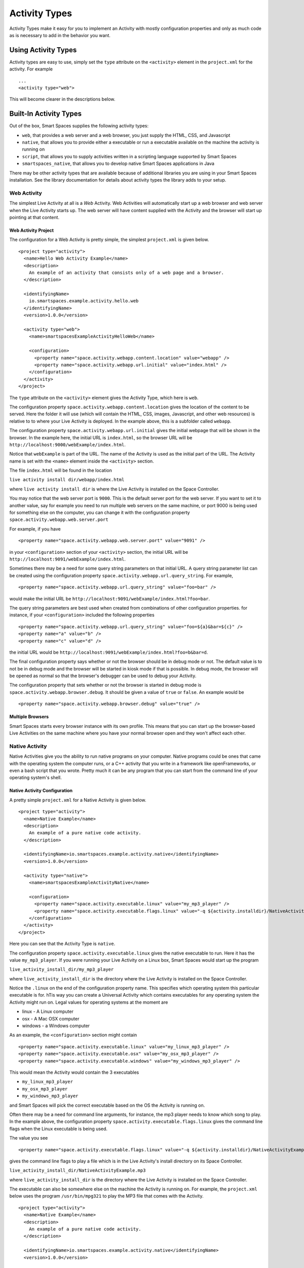 .. _activity-types-label:

Activity Types
**************

Activity Types make it easy for you to implement an Activity with mostly
configuration properties and only as much code as is necessary to add in the
behavior you want.

Using Activity Types
====================

Activity types are easy to use, simply set the ``type`` attribute on the ``<activity>`` element
in the ``project.xml`` for the activity. For example

::

  ...
  <activity type="web">

This will become clearer in the descriptions below.

Built-In Activity Types
=======================

Out of the box, Smart Spaces supplies the following activity types:

* ``web``, that provides a web server and a web browser, you just supply the HTML, CSS, and Javascript
* ``native``, that allows you to provide either a executable or run a executable available on the machine the activity is running on
* ``script``, that allows you to supply activities written in a scripting language supported by Smart Spaces
* ``smartspaces_native``, that allows you to develop native Smart Spaces applications in Java

There may be other activity types that are available because of additional libraries you are using in your
Smart Spaces installation. See the library documentation for details about activity types the library adds
to your setup.

Web Activity
------------

The simplest Live Activity at all is a *Web* Activity. Web Activities will
automatically start up a web browser and web server when the Live Activity
starts up. The web server will have content supplied with the Activity
and the browser will start up pointing at that content.

Web Activity Project
^^^^^^^^^^^^^^^^^^^^

The configuration for a Web Activity is pretty simple, the simplest
``project.xml``  is given below.

::

  <project type="activity">
    <name>Hello Web Activity Example</name>
    <description>
      An example of an activity that consists only of a web page and a browser.
    </description>
  
    <identifyingName>
      io.smartspaces.example.activity.hello.web
    </identifyingName>
    <version>1.0.0</version>
  
    <activity type="web">
      <name>smartspacesExampleActivityHelloWeb</name>
  
      <configuration>
        <property name="space.activity.webapp.content.location" value="webapp" />
        <property name="space.activity.webapp.url.initial" value="index.html" />
      </configuration>
    </activity>
  </project>

The ``type`` attribute on the ``<activity>`` element gives the Activity Type, which
here is ``web``.

The configuration property ``space.activity.webapp.content.location`` gives
the location of the content to be served. Here the folder it will use 
(which will contain the HTML, CSS, images, Javascript, and other web resources)
is relative to to where your Live Activity is deployed. In the example
above, this is a subfolder called ``webapp``.

The configuration property ``space.activity.webapp.url.initial`` gives the initial
webpage that will be shown in the browser. In the example here, the initial
URL is ``index.html``, so the browser URL will be
``http://localhost:9000/webExample/index.html``.

Notice that ``webExample`` is part of the URL. The name of the Activity is used
as the initial part of the URL. The Activity name is set with the ``<name>`` 
element inside the ``<activity>`` section.

The file ``index.html`` will be found in the location

``live activity install dir/webapp/index.html``

where ``live activity install dir`` is where the Live Activity is installed
on the Space Controller.

You may notice that the web server port is ``9000``. This is the default server port
for the web server. If you want to set it to another value, say for example
you need to run multiple web servers on the same machine, or port 9000 is
being used for something else on the computer, you can change it with the
configuration property ``space.activity.webapp.web.server.port``

For example, if you have

::

  <property name="space.activity.webapp.web.server.port" value="9091" />

in your ``<configuration>`` section of your ``<activity>`` section, the initial URL will be 
``http://localhost:9091/webExample/index.html``.

Sometimes there may be a need for some query string parameters on that initial
URL. A query string parameter list can be created using the
configuration property ``space.activity.webapp.url.query_string``. For example,

::

  <property name="space.activity.webapp.url.query_string" value="foo=bar" />

would make the initial URL be 
``http://localhost:9091/webExample/index.html?foo=bar``.

The query string parameters are best used when created from combinations of 
other configuration properties. for instance, if your ``<configuration>`` included
the following properties


::

  <property name="space.activity.webapp.url.query_string" value="foo=${a}&bar=${c}" />
  <property name="a" value="b" />
  <property name="c" value="d" />

the initial URL would be 
``http://localhost:9091/webExample/index.html?foo=b&bar=d``.

The final configuration property says whether or not the browser should be
in debug mode or not. The default value is to not be in debug mode and the
browser will be started in kiosk mode if that is possible. In debug mode,
the browser will be opened as normal so that the browser's debugger can
be used to debug your Activity.

The configuration property that sets whether or not the browser is started in debug
mode is ``space.activity.webapp.browser.debug``. It should be given a value
of ``true`` or ``false``. An example would be

::

  <property name="space.activity.webapp.browser.debug" value="true" />
  
Multiple Browsers
^^^^^^^^^^^^^^^^^

Smart Spaces starts every browser instance with its own profile. This
means that you can start up the browser-based Live Activities on the same
machine where you have your normal browser open and they won't affect
each other.

Native Activity
---------------

Native Activities give you the ability to run native programs on your computer. Native programs could
be ones that came with the operating system the computer runs, or a C++ activity that you write in a
framework like openFrameworks, or even a bash script that you wrote. Pretty much it can be any program
that you can start from the command line of your operating system's shell.


Native Activity Configuration
^^^^^^^^^^^^^^^^^^^^^^^^^^^^^

A pretty simple ``project.xml`` for a Native Activity is given below.

::

  <project type="activity">
    <name>Native Example</name>
    <description>
      An example of a pure native code activity.
    </description>
  
    <identifyingName>io.smartspaces.example.activity.native</identifyingName>
    <version>1.0.0</version>
  
    <activity type="native">
      <name>smartspacesExampleActivityNative</name>
  
      <configuration>
        <property name="space.activity.executable.linux" value="my_mp3_player" />
        <property name="space.activity.executable.flags.linux" value="-q ${activity.installdir}/NativeActivityExample.mp3" />
      </configuration>
    </activity>
  </project>

Here you can see that the Activity Type is ``native``.

The configuration property
``space.activity.executable.linux`` gives the native executable to run. Here it has the value ``my_mp3_player``.
If you were running your Live Activity on a Linux box, Smart Spaces
would start up the program

``live_activity_install_dir/my_mp3_player``

where ``live_activity_install_dir`` is the directory where the Live Activity is installed
on the Space Controller.

Notice the ``.linux`` on the end of the configuration property name. This specifies which
operating system this particular executable is for. hTis way you can create
a Universal Activity which contains executables for any operating system
the Activity might run on. Legal values for operating systems at the moment are

* linux - A Linux computer
* osx - A Mac OSX computer
* windows - a Windows computer


As an example, the ``<configuration>`` section might contain

::

  <property name="space.activity.executable.linux" value="my_linux_mp3_player" />
  <property name="space.activity.executable.osx" value="my_osx_mp3_player" />
  <property name="space.activity.executable.windows" value="my_windows_mp3_player" />

This would mean the Activity would contain the 3 executables

* ``my_linux_mp3_player``
* ``my_osx_mp3_player``
* ``my_windows_mp3_player``

and Smart Spaces will pick the correct executable based on the OS the
Activity is running on.

Often there may be a need for command line arguments, for instance, the
mp3 player needs to know which song to play. In the example above, the
configuration property ``space.activity.executable.flags.linux`` gives the
command line flags when the Linux executable is being used.

The value you see

::

  <property name="space.activity.executable.flags.linux" value="-q ${activity.installdir}/NativeActivityExample.mp3" />

gives the command line flags to play a file which is in the Live Activity's
install directory on its Space Controller.

``live_activity_install_dir/NativeActivityExample.mp3``

where ``live_activity_install_dir`` is the directory where the Live Activity is installed
on the Space Controller.

The executable can also be somewhere else on the machine the Activity is running
on. For example, the ``project.xml`` below uses the program ``/usr/bin/mpg321``
to play the MP3 file that comes with the Activity.

::

  <project type="activity">
    <name>Native Example</name>
    <description>
      An example of a pure native code activity.
    </description>
  
    <identifyingName>io.smartspaces.example.activity.native</identifyingName>
    <version>1.0.0</version>
  
    <activity type="native">
      <name>smartspacesExampleActivityNative</name>
  
      <configuration>
        <property name="space.activity.executable.linux" value="/usr/bin/mpg321" />
        <property name="space.activity.executable.flags.linux" value="-q ${activity.installdir}/NativeActivityExample.mp3" />
      </configuration>
    </activity>
  </project>

Native Activities Automatic Keep Alive
^^^^^^^^^^^^^^^^^^^^^^^^^^^^^^^^^^^^^^

Every once in a while, a native application may crash. Smart Spaces
tries to keep things alive, and this is particularly true for native
activities. If, for instance, you shut a web browser down that Smart Spaces 
has started or otherwise kill it, you will notice it starts up again for some
limited number of times.

Scripted Activity
-----------------

A lot of people feel uncomfortable programming in Java. Programming in Java
gives the most direct access to the power of Smart Spaces,
but Scripted Activities do have a lot of advantages. You can edit them
directly from their installation folder, which helps a lot when you are
writing your Activity in the first place.

Smart Spaces supports writing Activities in Javascript and Python, with
more languages coming soon.

Scripted Activity Configuration
^^^^^^^^^^^^^^^^^^^^^^^^^^^^^^^

A simple ``project.xml`` for a Scripted Activity is given below.

::

  <project type="activity">
    <name>Simple Hello World Activity Example in Python</name>
    <description>
      A very simple Python-based activity.
    </description>
  
    <identifyingName>
      io.smartspaces.example.activity.hello.python
    </identifyingName>
    <version>1.0.0</version>
  
    <activity type="script">
      <name>smartspacesExampleActivityHelloPython</name>
      <executable>ExamplePythonActivity.py</executable>
    </activity>
  </project>

Notice that the Activity Type is ``script``.

The important element here is ``<executable>``
that gives the Activity executable. Here it has the value ``ExamplePythonActivity.py``.
Smart Spaces uses the file extension to determine the scripting language
being used.

The guaranteed extensions are

+------------+------------+
| Language   | Extensions |
+------------+------------+
| Javascript | js         |
+------------+------------+
| Python     | py         |
+------------+------------+

Scripting Paths
^^^^^^^^^^^^^^^

Scripted Activities can use more than 1 scripting file for their implementation.
Smart Spaces supports 2 places for scripting libraries to be placed,
one at the Space Controller-wide level, and one at the per-Live Activity
level.

The Space Controller-wide scripting library path is in the 
``smartspaces/controller/lib`` folder. For example, 
``smartspaces/controller/lib/python`` contains the Python libraries
which can be used by every Python script in Smart Spaces. 

``smartspaces/controller/lib/python/PyLib``
contains the Python system libraries. 


``smartspaces/controller/lib/python/site``
is where you should put any of the libraries you want to include. Every
directory in the ``site`` directory is automatically added to the Python
path.

Per-activity paths are any files found in the subdirectory ``lib/python`` in the 
Live Activity's install folder will also be added to the Python path.
For example, suppose the UUID of your Live Activity (which you can find 
on the Live Activity's page in the Smart Spaces Master webapp) is 
``34eb3c27-5d37-45aa-a9cd-22d46bc85701``. The per-Live Activity Python lib path 
for that specific Live Activity would then be found in the folder

::

  smartspaces/controller/controller/activities/installed/
      34eb3c27-5d37-45aa-a9cd-22d46bc85701/install/lib/python


Smart Spaces Native Activities
------------------------------------

Smart Spaces Native Activities (not to be confused with Native
Activities) are Activities written in Java that have direct access to all
of Smart Spaces services. This is true of some of the scripting languages
as well, but Smart Spaces Native Activities guarantee access to everything.

Smart Spaces Native Activity Configuration
^^^^^^^^^^^^^^^^^^^^^^^^^^^^^^^^^^^^^^^^^^^^^^^^

A simple ``project.xml`` for a Smart Spaces Native Activity is 
given below.

::

  <project type="activity" builder="java">
    <name>Simple Hello World Activity Example in Java</name>
    <description>
      A simple Java-based activity example.
    </description>
  
    <identifyingName>
      io.smartspaces.example.activity.hello
    </identifyingName>
    <version>1.0.0</version>
  
    <activity type="smartspaces_native">
      <name>smartspacesExampleActivityHello</name>
      <class>
        io.smartspaces.activity.example.hello.HelloActivity
      </class>
    </activity>
  </project>

Notice that the Activity Type is ``smartspaces_native``.

The element ``<class>`` gives the name of the Java class that is the Activity. Here it has the
value ``io.smartspaces.activity.example.hello.HelloActivity``. Smart Spaces will create an
instance of this class when it runs the activity.

For this to fully work, note the ``builder="java"`` attribute on the ``<project>`` element. This tells the
Smart Spaces workbench that this is a Java-based activity and that the Java builder must be used to
build it.
